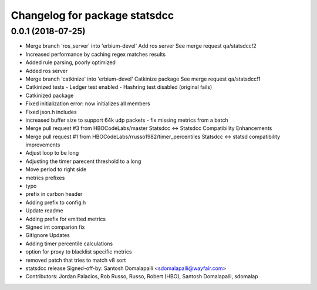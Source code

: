^^^^^^^^^^^^^^^^^^^^^^^^^^^^^^
Changelog for package statsdcc
^^^^^^^^^^^^^^^^^^^^^^^^^^^^^^

0.0.1 (2018-07-25)
------------------
* Merge branch 'ros_server' into 'erbium-devel'
  Add ros server
  See merge request qa/statsdcc!2
* Increased performance by caching regex matches results
* Added rule parsing, poorly optimized
* Added ros server
* Merge branch 'catkinize' into 'erbium-devel'
  Catkinize package
  See merge request qa/statsdcc!1
* Catkinized tests
  - Ledger test enabled
  - Hashring test disabled (original fails)
* Catkinized package
* Fixed initialization error: now initializes all members
* Fixed json.h includes
* increased buffer size to support 64k udp packets - fix missing metrics from a batch
* Merge pull request #3 from HBOCodeLabs/master
  Statsdcc <-> Statsdcc Compatibility Enhancements
* Merge pull request #1 from HBOCodeLabs/rrusso1982/timer_percentiles
  Statsdcc <-> statsd compatibility improvements
* Adjust loop to be long
* Adjusting the timer parecent threshold to a long
* Move period to right side
* metrics prefixes
* typo
* prefix in carbon header
* Adding prefix to config.h
* Update readme
* Adding prefix for emitted metrics
* Signed int comparion fix
* GitIgnore Updates
* Adding timer percentile calculations
* option for proxy to blacklist specific metrics
* removed patch that tries to match v8 sort
* statsdcc release
  Signed-off-by: Santosh Domalapalli <sdomalapalli@wayfair.com>
* Contributors: Jordan Palacios, Rob Russo, Russo, Robert (HBO), Santosh Domalapalli, sdomalap
